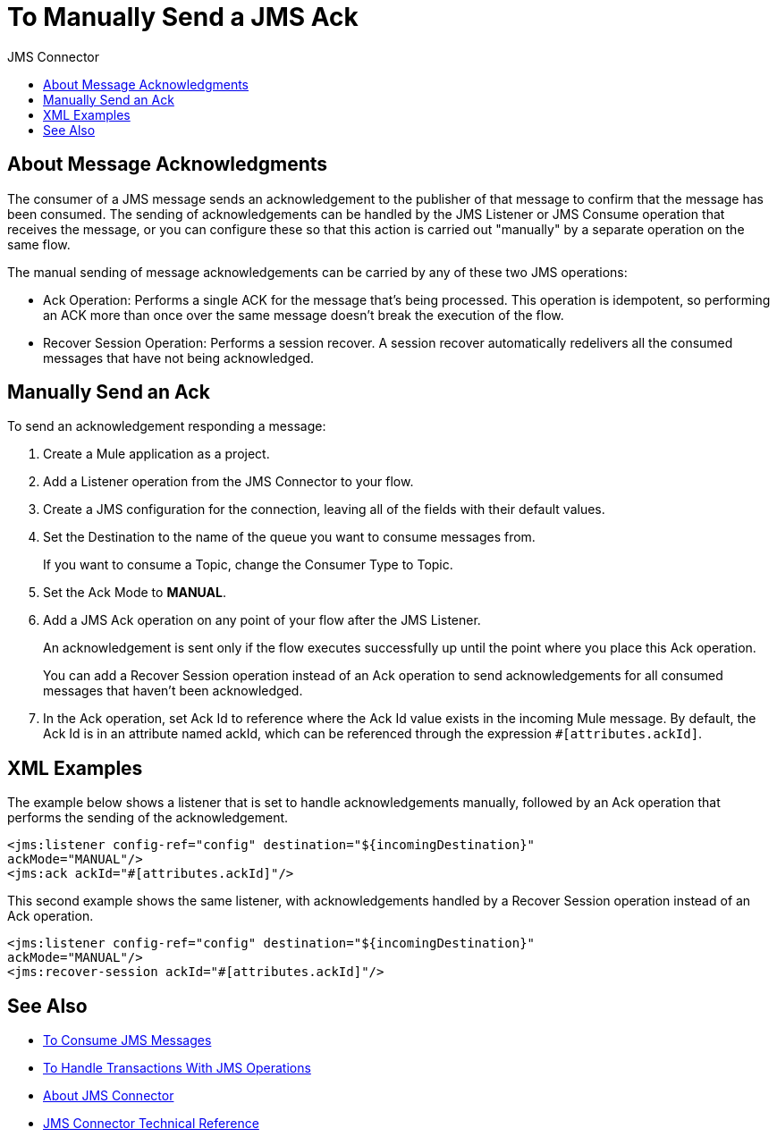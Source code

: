 :toc:               left
:toc-title:         JMS Connector
:toclevels:         2
:last-update-label!:
:docinfo:
:source-highlighter: coderay
:icons: font

= To Manually Send a JMS Ack

== About Message Acknowledgments

The consumer of a JMS message sends an acknowledgement to the publisher of that message to confirm that the message has been consumed. The sending of acknowledgements can be handled by the JMS Listener or JMS Consume operation that receives the message, or you can configure these so that this action is carried out "manually" by a separate operation on the same flow.

The manual sending of message acknowledgements can be carried by any of these two JMS operations:

* Ack Operation: Performs a single ACK for the message that's being processed. This operation is idempotent, so performing an ACK more than once over the same message doesn't break the execution of the flow.

* Recover Session Operation: Performs a session recover. A session recover automatically redelivers all the consumed messages that have not being acknowledged.


== Manually Send an Ack


To send an acknowledgement responding a message:

. Create a Mule application as a project.

. Add a Listener operation from the JMS Connector to your flow.

. Create a JMS configuration for the connection, leaving all of the fields with their default values.

. Set the Destination to the name of the queue you want to consume messages from.

+
If you want to consume a Topic, change the Consumer Type to Topic.

. Set the Ack Mode to *MANUAL*.

. Add a JMS Ack operation on any point of your flow after the JMS Listener.

+
An acknowledgement is sent only if the flow executes successfully up until the point where you place this Ack operation.
+
You can add a Recover Session operation instead of an Ack operation to send acknowledgements for all consumed messages that haven't been acknowledged.

. In the Ack operation, set Ack Id to reference where the Ack Id value exists in the incoming Mule message. By default, the Ack Id is in an attribute named ackId, which can be referenced through the expression `#[attributes.ackId]`.



== XML Examples

The example below shows a listener that is set to handle acknowledgements manually, followed by an Ack operation that performs the sending of the acknowledgement.


[source,xml,linenums]
----
<jms:listener config-ref="config" destination="${incomingDestination}"
ackMode="MANUAL"/>
<jms:ack ackId="#[attributes.ackId]"/>
----

This second example shows the same listener, with acknowledgements handled by a Recover Session operation instead of an Ack operation.

[source,xml,linenums]
----
<jms:listener config-ref="config" destination="${incomingDestination}"
ackMode="MANUAL"/>
<jms:recover-session ackId="#[attributes.ackId]"/>
----




== See Also

* link:/connectors/v/latest/jms-consume-task[To Consume JMS Messages]

* link:/connectors/v/latest/jms-handle-transactions-about[To Handle Transactions With JMS Operations]

* link:/connectors/v/latest/jms-about[About JMS Connector]
* link:/connectors/v/latest/jms-technical-ref[JMS Connector Technical Reference]
